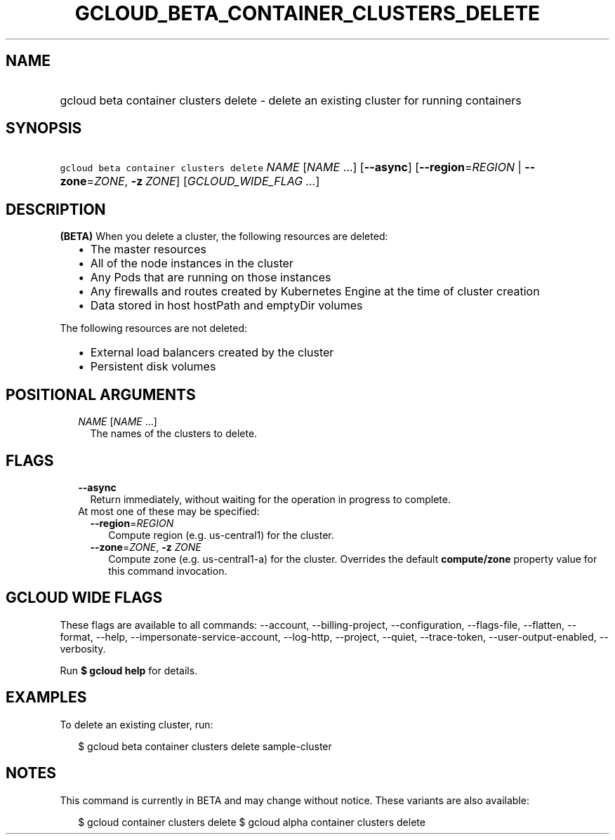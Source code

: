 
.TH "GCLOUD_BETA_CONTAINER_CLUSTERS_DELETE" 1



.SH "NAME"
.HP
gcloud beta container clusters delete \- delete an existing cluster for running containers



.SH "SYNOPSIS"
.HP
\f5gcloud beta container clusters delete\fR \fINAME\fR [\fINAME\fR\ ...] [\fB\-\-async\fR] [\fB\-\-region\fR=\fIREGION\fR\ |\ \fB\-\-zone\fR=\fIZONE\fR,\ \fB\-z\fR\ \fIZONE\fR] [\fIGCLOUD_WIDE_FLAG\ ...\fR]



.SH "DESCRIPTION"

\fB(BETA)\fR When you delete a cluster, the following resources are deleted:

.RS 2m
.IP "\(bu" 2m
The master resources
.IP "\(bu" 2m
All of the node instances in the cluster
.IP "\(bu" 2m
Any Pods that are running on those instances
.IP "\(bu" 2m
Any firewalls and routes created by Kubernetes Engine at the time of cluster
creation
.IP "\(bu" 2m
Data stored in host hostPath and emptyDir volumes
.RE
.sp

The following resources are not deleted:

.RS 2m
.IP "\(bu" 2m
External load balancers created by the cluster
.IP "\(bu" 2m
Persistent disk volumes
.RE
.sp



.SH "POSITIONAL ARGUMENTS"

.RS 2m
.TP 2m
\fINAME\fR [\fINAME\fR ...]
The names of the clusters to delete.


.RE
.sp

.SH "FLAGS"

.RS 2m
.TP 2m
\fB\-\-async\fR
Return immediately, without waiting for the operation in progress to complete.

.TP 2m

At most one of these may be specified:

.RS 2m
.TP 2m
\fB\-\-region\fR=\fIREGION\fR
Compute region (e.g. us\-central1) for the cluster.

.TP 2m
\fB\-\-zone\fR=\fIZONE\fR, \fB\-z\fR \fIZONE\fR
Compute zone (e.g. us\-central1\-a) for the cluster. Overrides the default
\fBcompute/zone\fR property value for this command invocation.


.RE
.RE
.sp

.SH "GCLOUD WIDE FLAGS"

These flags are available to all commands: \-\-account, \-\-billing\-project,
\-\-configuration, \-\-flags\-file, \-\-flatten, \-\-format, \-\-help,
\-\-impersonate\-service\-account, \-\-log\-http, \-\-project, \-\-quiet,
\-\-trace\-token, \-\-user\-output\-enabled, \-\-verbosity.

Run \fB$ gcloud help\fR for details.



.SH "EXAMPLES"

To delete an existing cluster, run:

.RS 2m
$ gcloud beta container clusters delete sample\-cluster
.RE



.SH "NOTES"

This command is currently in BETA and may change without notice. These variants
are also available:

.RS 2m
$ gcloud container clusters delete
$ gcloud alpha container clusters delete
.RE

